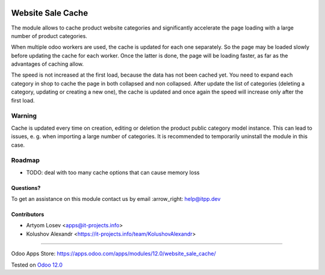 .. image:: https://itpp.dev/images/infinity-readme.png
   :alt: Tested and maintained by IT Projects Labs
   :target: https://itpp.dev

.. image:: https://img.shields.io/badge/license-MIT-blue.svg
   :target: https://opensource.org/licenses/MIT
   :alt: License: MIT

====================
 Website Sale Cache
====================

The module allows to cache product website categories and significantly accelerate the page loading with a large number
of product categories.

When multiple odoo workers are used, the cache is updated for each one separately. So the page may be loaded slowly
before updating the cache for each worker. Once the latter is done, the page will be loading faster,
as far as the advantages of caching allow.

The speed is not increased at the first load, because the data has not been cached yet.
You need to expand each category in shop to cache the page in both collapsed and non collapsed.
After update the list of
categories (deleting a category, updating or creating a new one), the cache is updated and once again the speed
will increase only after the first load.

Warning
-------
Cache is updated every time on creation, editing or deletion the product public category model instance.
This can lead to issues, e. g. when importing a large number of categories.
It is recommended to temporarily uninstall the module in this case.

Roadmap
-------

* TODO: deal with too many cache options that can cause memory loss

Questions?
==========

To get an assistance on this module contact us by email :arrow_right: help@itpp.dev

Contributors
============
* Artyom Losev <apps@it-projects.info>
* Kolushov Alexandr <https://it-projects.info/team/KolushovAlexandr>

===================

Odoo Apps Store: https://apps.odoo.com/apps/modules/12.0/website_sale_cache/


Tested on `Odoo 12.0 <https://github.com/odoo/odoo/commit/97f89dc0484902c58dec5dbb9de65f17661163f4>`_
